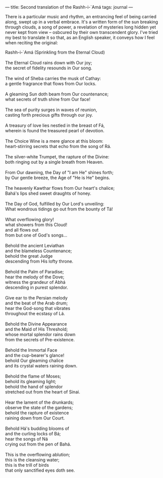 :PROPERTIES:
:ID:       838901A6-E43A-44AB-9DCE-7EB5FE77ECC4
:SLUG:     second-translation-of-the-rashh-i-ama
:END:
---
title: Second translation of the Rashh-i-`Amá
tags: journal
---

There is a particular music and rhythm, an entrancing feel of being
carried along, swept up in a verbal embrace. It's a written form of the
sun breaking through clouds, a song of power, a revelation of mysteries
long hidden yet never kept from view -- osbcured by their own
transcendent glory. I've tried my best to translate it so that, as an
English speaker, it conveys how I feel when reciting the original:

#+BEGIN_VERSE
Rashh-i-`Amá (Sprinkling from the Eternal Cloud)

The Eternal Cloud rains down with Our joy;
the secret of fidelity resounds in Our song.

The wind of Sheba carries the musk of Cathay:
a gentle fragrance that flows from Our locks.

A gleaming Sun doth beam from Our countenance;
what secrets of truth shine from Our face!

The sea of purity surges in waves of reunion,
casting forth precious gifts through our joy.

A treasury of love lies nestled in the breast of Fá,
wherein is found the treasured pearl of devotion.

The Choice Wine is a mere glance at this bloom:
heart-stirring secrets that echo from the song of Rá.

The silver-white Trumpet, the rapture of the Divine:
both ringing out by a single breath from Heaven.

From Our dawning, the Day of "I am He" shines forth;
by Our gentle breeze, the Age of "He is He" begins.

The heavenly Kawthar flows from Our heart's chalice;
Bahá's lips shed sweet draughts of honey.

The Day of God, fulfilled by Our Lord's unveiling:
What wondrous tidings go out from the bounty of Tá!

What overflowing glory!
what showers from this Cloud!
and all flows out
from but one of God's songs...

Behold the ancient Leviathan
and the blameless Countenance;
behold the great Judge
descending from His lofty throne.

Behold the Palm of Paradise;
hear the melody of the Dove;
witness the grandeur of Abhá
descending in purest splendor.

Give ear to the Persian melody
and the beat of the Arab drum;
hear the God-song that vibrates
throughout the ecstasy of Lá.

Behold the Divine Appearance
and the Maid of His Threshold;
whose mortal splendor rains down
from the secrets of Pre-existence.

Behold the Immortal Face
and the cup-bearer's glance!
behold Our gleaming chalice
and its crystal waters raining down.

Behold the flame of Moses;
behold its gleaming light;
behold the hand of splendor
stretched out from the heart of Sinai.

Hear the lament of the drunkards;
observe the state of the gardens;
behold the rapture of existence
raining down from Our Court.

Behold Há's budding blooms of
and the curling locks of Bá;
hear the songs of Ná
crying out from the pen of Bahá.

This is the overflowing ablution;
this is the cleansing water;
this is the trill of birds
that only sanctified eyes doth see.
#+END_VERSE
